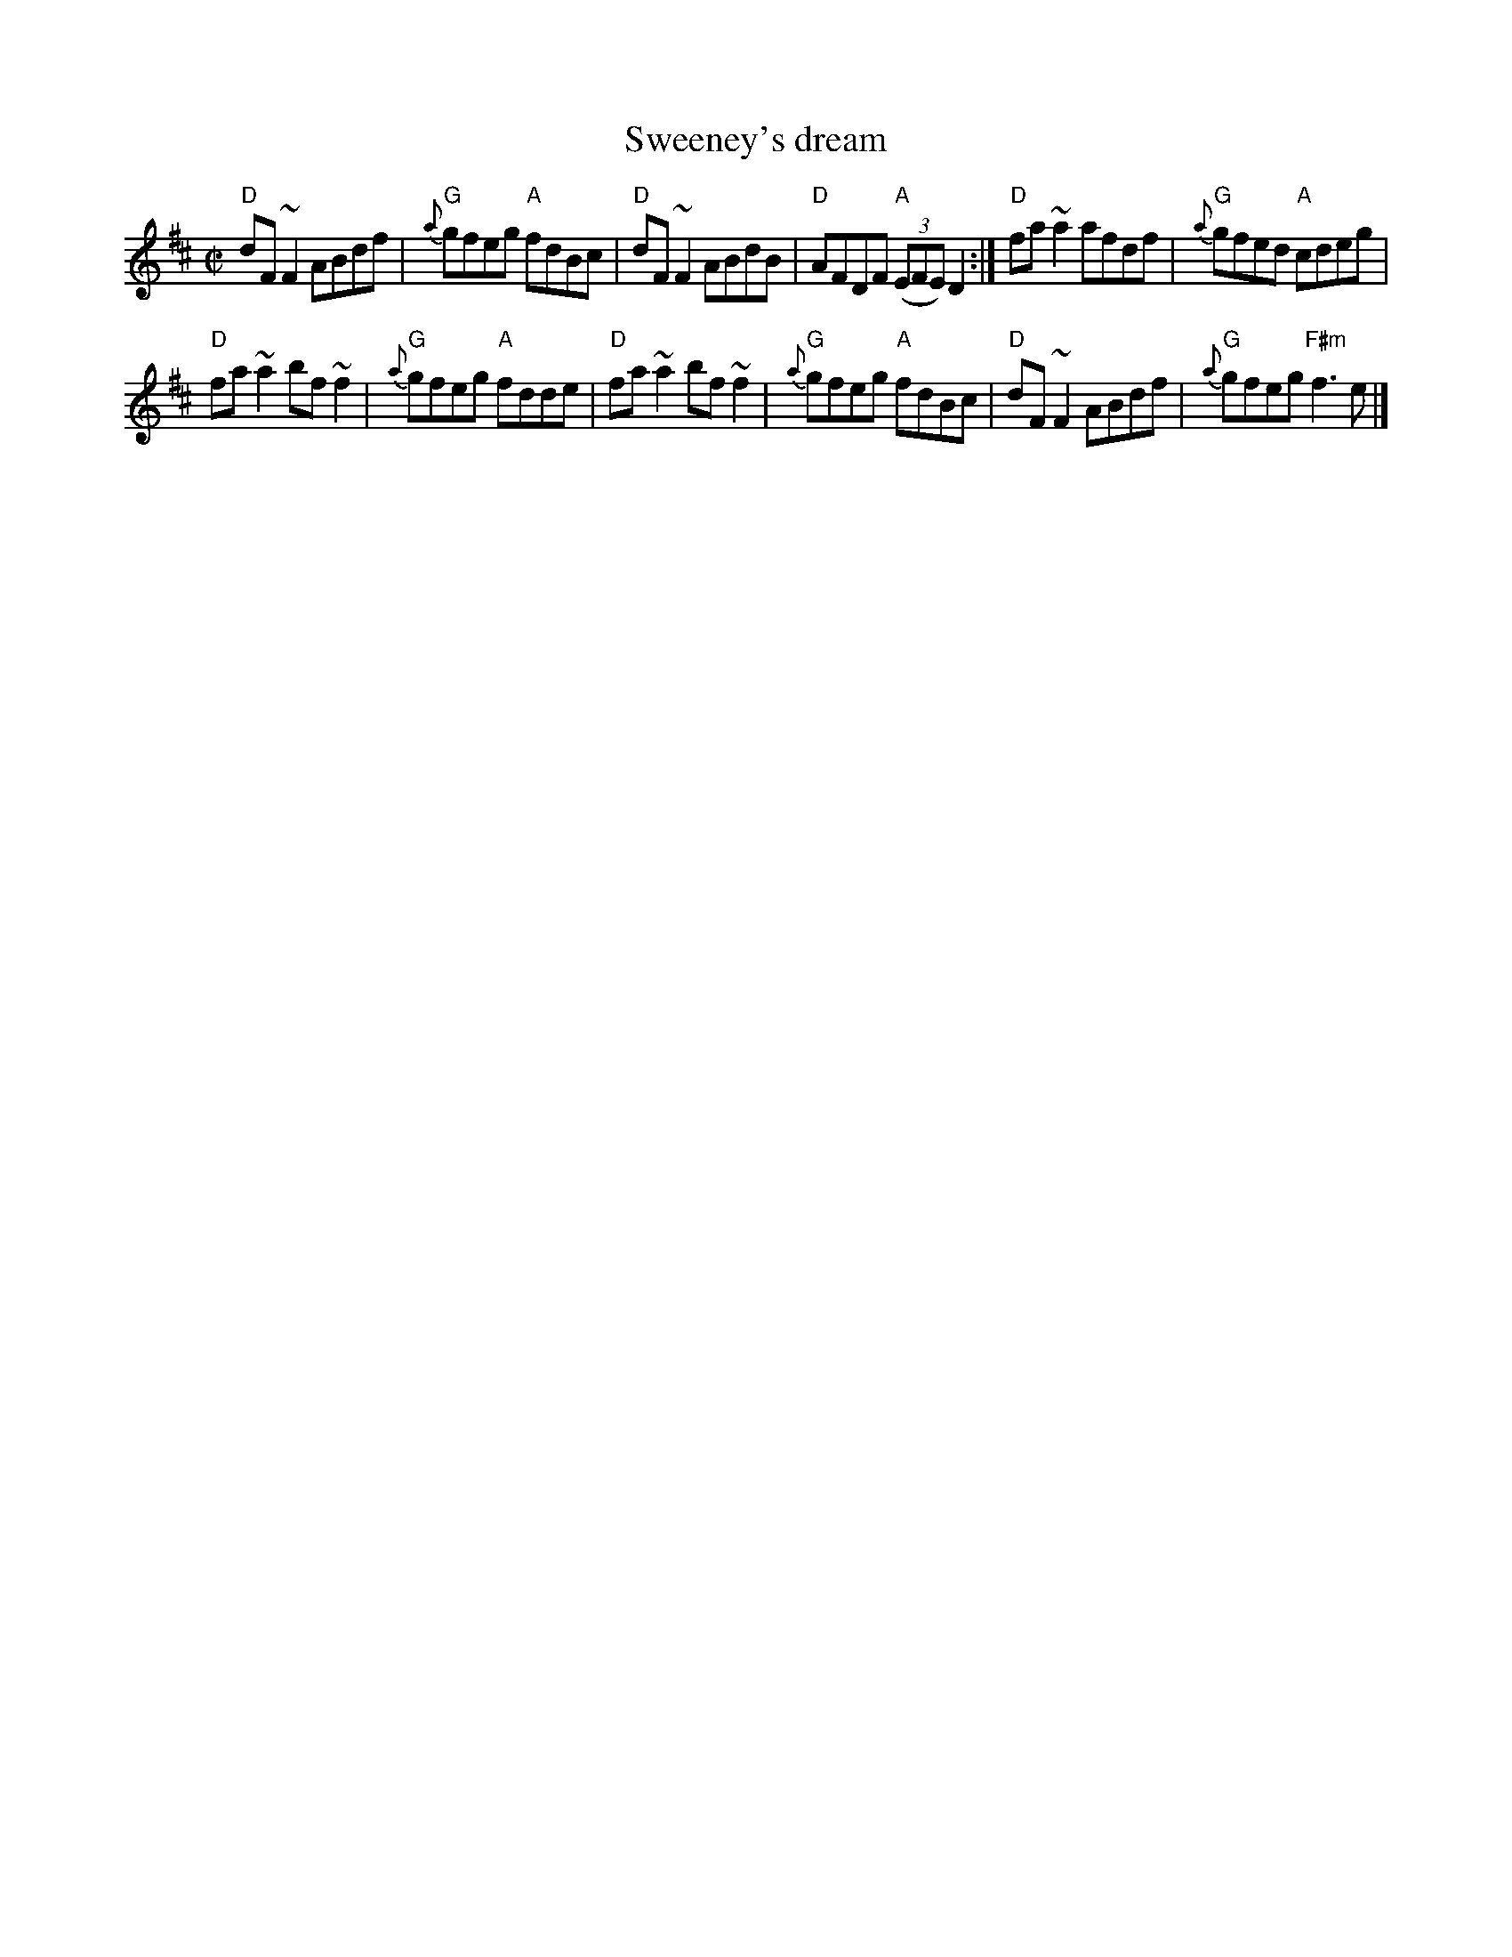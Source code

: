 X:308
T:Sweeney's dream
R:Reel
S:Chieftains 9, Trk. 8
D:Chieftains 9, Trk. 8
Z:Transcription, chords:Mike Long
M:C|
L:1/8
K:D
"D"dF ~F2 ABdf|"G"{a}gfeg "A"fdBc|\
"D"dF ~F2 ABdB|"D"AFDF "A"(3(EFE) D2:|\
"D"fa ~a2 afdf|"G"{a}gfed "A"cdeg|
"D"fa ~a2 bf ~f2|"G"{a}gfeg "A"fdde|\
"D"fa ~a2 bf ~f2|"G"{a}gfeg "A"fdBc|\
"D"dF ~F2 ABdf|"G"{a}gfeg "F#m"f3 e|]
